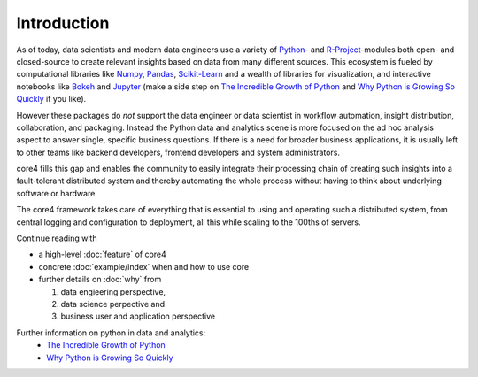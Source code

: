############
Introduction
############

As of today, data scientists and modern data engineers use a variety of
`Python`_- and `R-Project`_-modules both open- and closed-source to create
relevant insights based on data from many different sources. This ecosystem is
fueled by computational libraries like `Numpy`_, `Pandas`_, `Scikit-Learn`_ and
a wealth of libraries for visualization, and interactive notebooks like
`Bokeh`_ and `Jupyter`_ (make a side step on `The Incredible Growth of Python`_
and `Why Python is Growing So Quickly`_ if you like).

However these packages do *not* support the data engineer or data scientist in
workflow automation, insight distribution, collaboration, and packaging.
Instead the Python data and analytics scene is more focused on the ad hoc
analysis aspect to answer single, specific business questions. If there is a
need for broader business applications, it is usually left to other teams like
backend developers, frontend developers and system administrators.

core4 fills this gap and enables the community to easily integrate their
processing chain of creating such insights into a fault-tolerant distributed
system and thereby automating the whole process without having to think about
underlying software or hardware.

The core4 framework takes care of everything that is essential to using and
operating such a distributed system, from central logging and configuration to
deployment, all this while scaling to the 100ths of servers.


Continue reading with

* a high-level :doc:`feature` of core4

* concrete :doc:`example/index` when and how to use core

* further details on :doc:`why` from

  #. data engieering perspective,

  #. data science perpective and

  #. business user and application perspective


Further information on python in data and analytics:
 * `The Incredible Growth of Python <https://stackoverflow.blog/2017/09/06/incredible-growth-python/>`_
 * `Why Python is Growing So Quickly <https://stackoverflow.blog/2017/09/14/python-growing-quickly/>`_

.. _Python: https://www.python.org/
.. _NumPy: http://www.numpy.org/
.. _Pandas: https://pandas.pydata.org/
.. _Scikit-Learn: http://scikit-learn.org/
.. _R-Project: https://www.r-project.org/
.. _Bokeh: https://bokeh.pydata.org/en/latest/
.. _Jupyter: https://jupyter.org/
